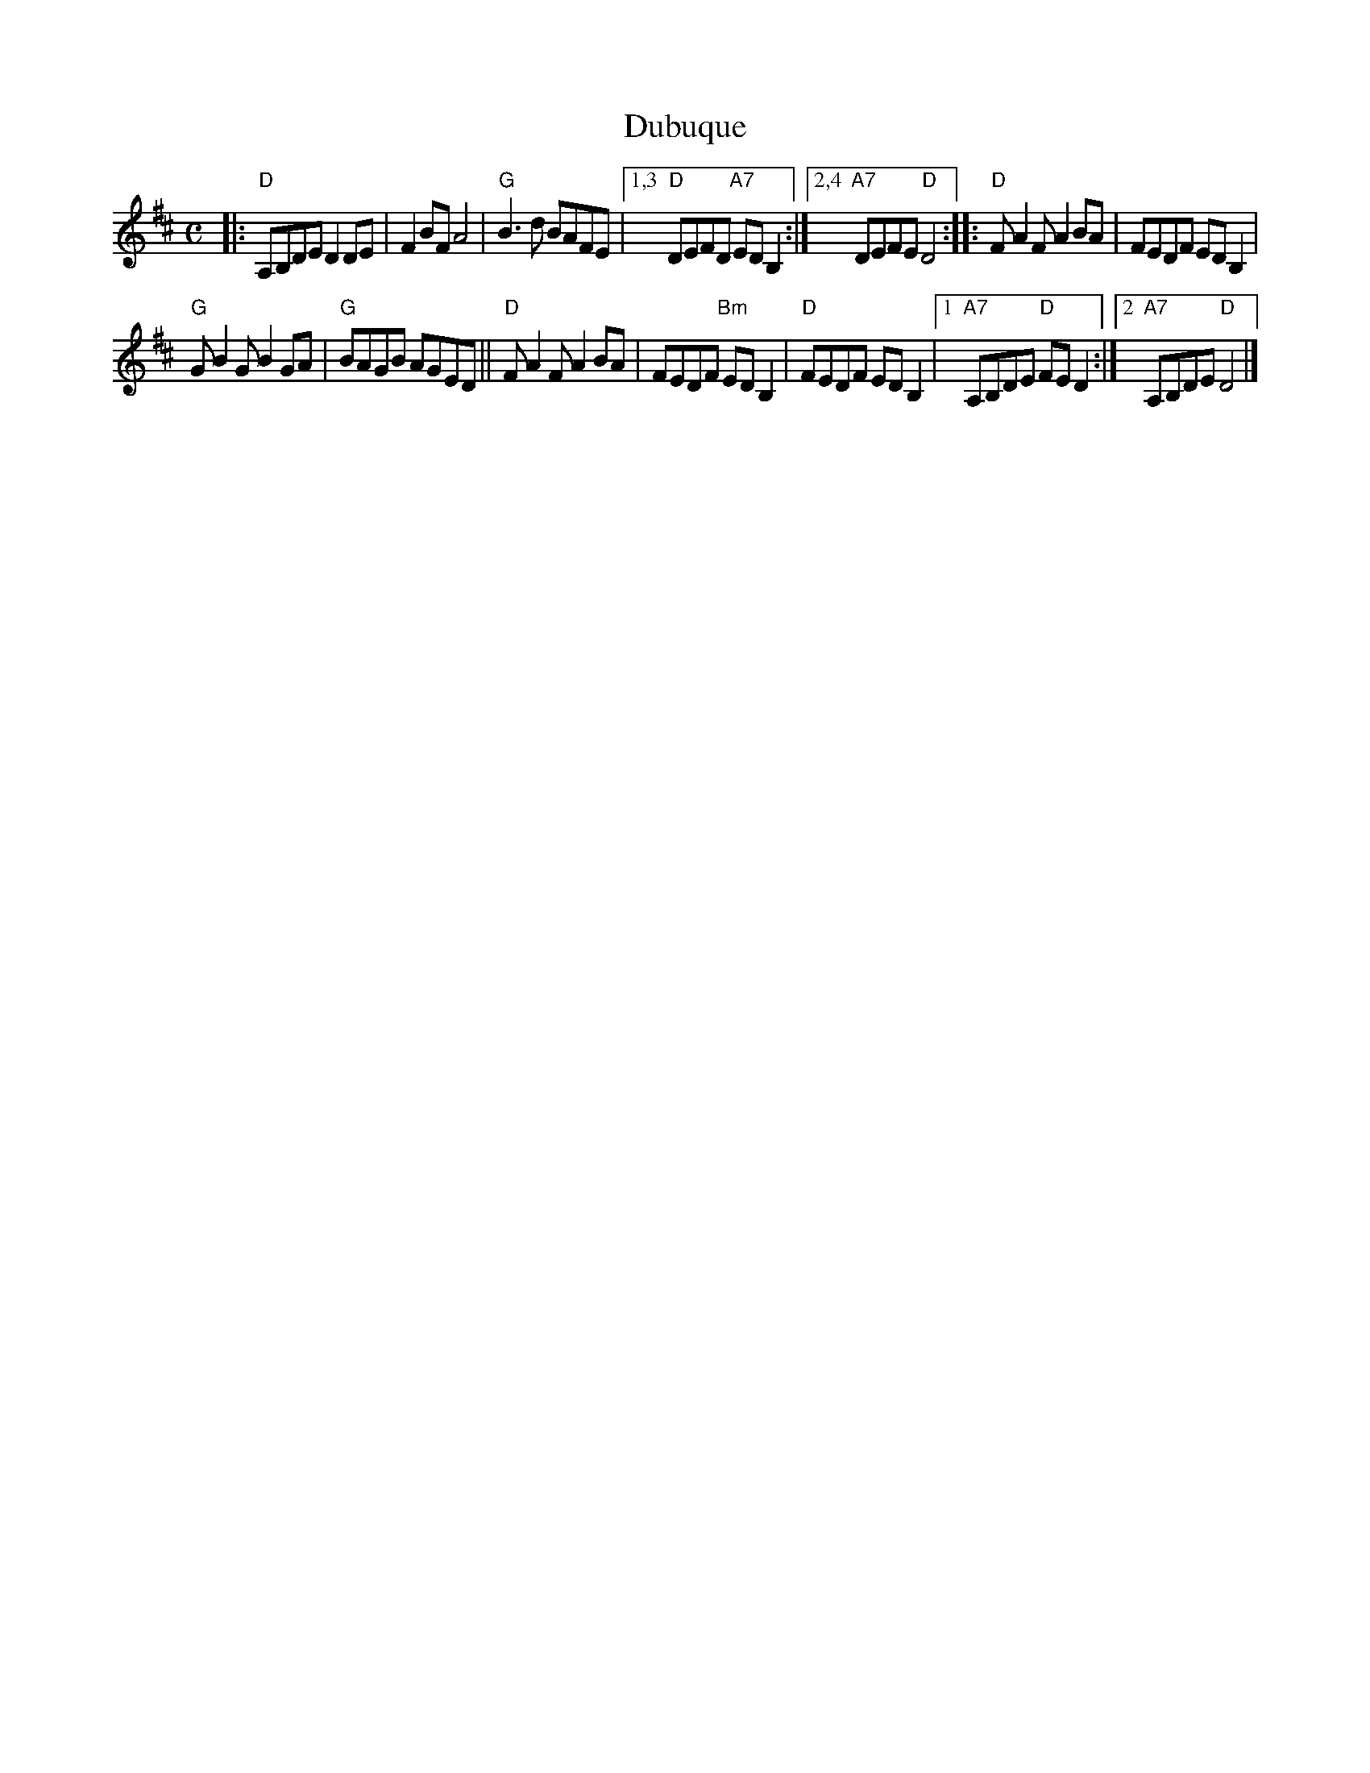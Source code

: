 X: 1
T: Dubuque
% Nottingham Music Database
S: via PR
M: C
L: 1/8
K: D
|:\
"D"A,B,DE D2DE | F2BF A4 | "G"B3d BAFE |\
[1,3 "D"DEFD "A7"EDB,2 :|[2,4 "A7"DEFE "D"D4 ::\
"D"FA2F A2BA | FEDF EDB,2 |
"G"GB2G B2GA | "G"BAGB AGED ||\
"D"FA2F A2BA | FEDF "Bm"EDB,2 |\
"D"FEDF EDB,2 |[1 "A7"A,B,DE "D"FED2 :|[2 "A7"A,B,DE "D"D4 |]
